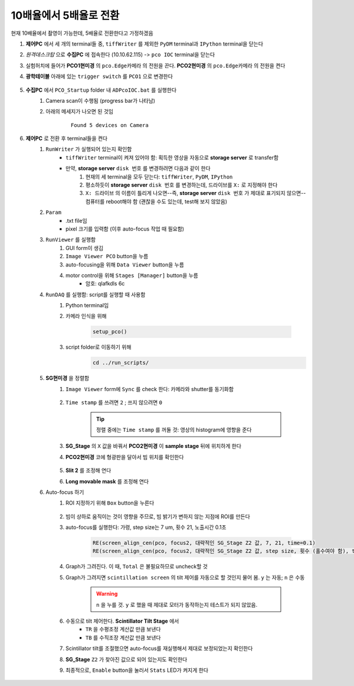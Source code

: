 10배율에서 5배율로 전환
=====================
현재 10배율에서 촬영이 가능한데, 5배율로 전환한다고 가정하겠음

#. **제어PC** 에서 세 개의 terminal들 중, ``tiffWriter`` 를 제외한 ``PyDM`` terminal과 ``IPython`` terminal을 닫는다
#. *원격데스크탑* 으로 **수집PC** 에 접속한다 (10.10.62.115) -> ``pco IOC`` terminal을 닫는다
#. 실험허치에 들어가 **PCO1현미경** 의 ``pco.Edge카메라`` 의 전원을 끈다. **PCO2현미경** 의 ``pco.Edge카메라`` 의 전원을 켠다
#. **광학테이블** 아래에 있는 ``trigger switch`` 를 ``PCO1`` 으로 변경한다

    .. image:: images/001_trigger_switch.png
        :align: center

#. **수집PC** 에서 ``PCO_Startup`` folder 내 ``ADPcoIOC.bat`` 를 실행한다
    #. Camera scan이 수행됨 (progress bar가 나타남)
    #. 아래의 메세지가 나오면 된 것임

        ::

            Found 5 devices on Camera

#. **제어PC** 로 전환 후 terminal들을 켠다
    #. ``RunWriter`` 가 실행되어 있는지 확인함
        + ``tiffWriter`` terminal이 켜져 있어야 함: 획득한 영상을 자동으로 **storage server** 로 transfer함
        + 만약, **storage server** ``disk 번호`` 를 변경하려면 다음과 같이 한다
            #. 현재의 세 terminal을 모두 닫는다: ``tiffWriter``, ``PyDM``, ``IPython``
            #. 평소하듯이 **storage server** ``disk 번호`` 를 변경하는데, 드라이브를 ``X:`` 로 지정해야 한다
            #. ``X: 드라이브`` 의 이름이 틀리게 나오면--즉, **storage server** ``disk 번호`` 가 제대로 표기되지 않으면-- 컴퓨터를 reboot해야 함 (괜찮을 수도 있는데, test해 보지 않았음)
    #. ``Param``
        + .txt file임
        + pixel 크기를 입력함 (이후 auto-focus 작업 때 필요함)
    #. ``RunViewer`` 를 실행함
        #. GUI form이 생김
        #. ``Image Viewer PCO`` button을 누름
        #. auto-focusing을 위해 ``Data Viewer`` button을 누름
        #. motor control을 위해 ``Stages [Manager]`` button을 누름 
            + 암호: qlafkdls 6c
    #. ``RunDAQ`` 를 실행함: script를 실행할 때 사용함
        #. Python terminal임
        #. 카메라 인식을 위해 

            .. code-block:: Python

                setup_pco()

        #. script folder로 이동하기 위해
            .. code-block:: Python

                cd ../run_scripts/
    
    #. **SG현미경** 을 정렬함        
        #. ``Image Viewer`` form에 ``Sync`` 를 check 한다: 카메라와 shutter를 동기화함

            .. image:: images/002_Image_viewer.png
                :align: center

        #. ``Time stamp`` 를 쓰려면 ``2`` ; 쓰지 않으려면 ``0``

            .. tip::

                정렬 중에는 ``Time stamp`` 를 꺼둘 것: 영상의 histogram에 영향을 준다

        #. **SG_Stage** 의 ``X`` 값을 바꿔서 **PCO2현미경** 이 **sample stage** 뒤에 위치하게 한다
        #. **PCO2현미경** 코에 형광판을 달아서 빔 위치를 확인한다

            .. image:: images/003_fluorescent_screen.png
                :align: center

        #. **Slit 2** 를 조정해 연다
        #. **Long movable mask** 를 조정해 연다
    #. Auto-focus 하기
        #. ROI 지정하기 위해 ``Box`` button을 누른다

            .. image:: images/004_box_button.png
                :align: center

        #. 빔이 상하로 움직이는 것이 영향을 주므로, 빔 밝기가 변하지 않는 지점에 ROI를 만든다
        #. auto-focus를 실행한다: 가령, step size는 7 um, 횟수 21, 노출시간 0.1초

            .. code-block:: Python

                RE(screen_align_cen(pco, focus2, 대략적인 SG_Stage Z2 값, 7, 21, time=0.1)
                RE(screen_align_cen(pco, focus2, 대략적인 SG_Stage Z2 값, step size, 횟수 (홀수여야 함), time=0.1)

        #. Graph가 그려진다. 이 때, ``Total`` 은 불필요하므로 uncheck할 것
        #. Graph가 그려지면 ``scintillation screen`` 의 tilt 제어를 자동으로 할 것인지 물어 봄. \ ``y`` 는 자동; ``n`` 은 수동

            .. warning::

                ``n`` 을 누를 것. \ 
                ``y`` 로 했을 때 제대로 모터가 동작하는지 테스트가 되지 않았음.

        #. 수동으로 tilt 제어한다. \ **Scintillator Tilt Stage** 에서 
            + ``TR`` 을 수평조정 계산값 만큼 보낸다
            + ``TB`` 를 수직조장 계산값 만큼 보낸다
        #. Scintillator tilt를 조절했으면 auto-focus를 재실행해서 제대로 보정되었는지 확인한다
        #. **SG_Stage** ``Z2`` 가 찾아진 값으로 되어 있는지도 확인한다
        #. 최종적으로, ``Enable`` button을 눌러서 ``Stats`` LED가 켜지게 한다

            .. image:: images/005_enable_button.png
                :align: center


